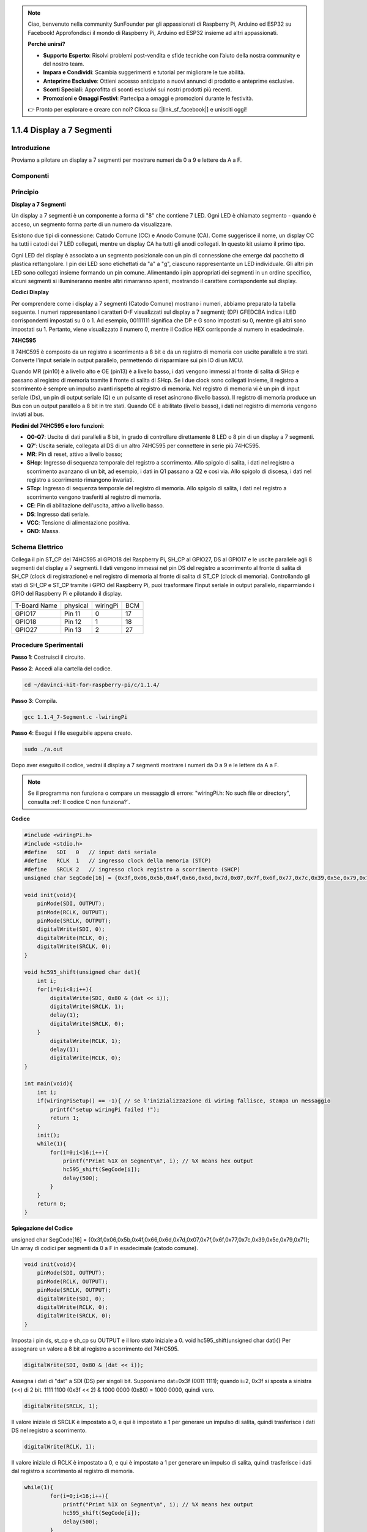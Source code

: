 .. note::

    Ciao, benvenuto nella community SunFounder per gli appassionati di Raspberry Pi, Arduino ed ESP32 su Facebook! Approfondisci il mondo di Raspberry Pi, Arduino ed ESP32 insieme ad altri appassionati.

    **Perché unirsi?**

    - **Supporto Esperto**: Risolvi problemi post-vendita e sfide tecniche con l’aiuto della nostra community e del nostro team.
    - **Impara e Condividi**: Scambia suggerimenti e tutorial per migliorare le tue abilità.
    - **Anteprime Esclusive**: Ottieni accesso anticipato a nuovi annunci di prodotto e anteprime esclusive.
    - **Sconti Speciali**: Approfitta di sconti esclusivi sui nostri prodotti più recenti.
    - **Promozioni e Omaggi Festivi**: Partecipa a omaggi e promozioni durante le festività.

    👉 Pronto per esplorare e creare con noi? Clicca su [|link_sf_facebook|] e unisciti oggi!

1.1.4 Display a 7 Segmenti
=============================

Introduzione
-----------------

Proviamo a pilotare un display a 7 segmenti per mostrare numeri da 0 a 9 e lettere da A a F.

Componenti
----------------

.. image:: img/list_7_segment.png

Principio
-------------

**Display a 7 Segmenti**

Un display a 7 segmenti è un componente a forma di "8" che contiene 7 LED. 
Ogni LED è chiamato segmento - quando è acceso, un segmento forma parte di 
un numero da visualizzare.

Esistono due tipi di connessione: Catodo Comune (CC) e Anodo Comune (CA). 
Come suggerisce il nome, un display CC ha tutti i catodi dei 7 LED collegati, 
mentre un display CA ha tutti gli anodi collegati. In questo kit usiamo il primo tipo.

.. image:: img/image70.jpeg
   :width: 3.89514in
   :height: 3.32222in
   :align: center

Ogni LED del display è associato a un segmento posizionale con un pin di 
connessione che emerge dal pacchetto di plastica rettangolare. I pin dei 
LED sono etichettati da "a" a "g", ciascuno rappresentante un LED individuale. 
Gli altri pin LED sono collegati insieme formando un pin comune. Alimentando 
i pin appropriati dei segmenti in un ordine specifico, alcuni segmenti si 
illumineranno mentre altri rimarranno spenti, mostrando il carattere 
corrispondente sul display.

**Codici Display**

Per comprendere come i display a 7 segmenti (Catodo Comune) mostrano i numeri, 
abbiamo preparato la tabella seguente. I numeri rappresentano i caratteri 0-F 
visualizzati sul display a 7 segmenti; (DP) GFEDCBA indica i LED corrispondenti 
impostati su 0 o 1. Ad esempio, 00111111 significa che DP e G sono impostati su 0, 
mentre gli altri sono impostati su 1. Pertanto, viene visualizzato il numero 0, 
mentre il Codice HEX corrisponde al numero in esadecimale.

.. image:: img/common_cathode.png


**74HC595**

Il 74HC595 è composto da un registro a scorrimento a 8 bit e da un registro di 
memoria con uscite parallele a tre stati. Converte l'input seriale in output 
parallelo, permettendo di risparmiare sui pin IO di un MCU.

Quando MR (pin10) è a livello alto e OE (pin13) è a livello basso, i dati vengono 
immessi al fronte di salita di SHcp e passano al registro di memoria tramite il 
fronte di salita di SHcp. Se i due clock sono collegati insieme, il registro a 
scorrimento è sempre un impulso avanti rispetto al registro di memoria. Nel 
registro di memoria vi è un pin di input seriale (Ds), un pin di output seriale (Q) 
e un pulsante di reset asincrono (livello basso). Il registro di memoria produce 
un Bus con un output parallelo a 8 bit in tre stati. Quando OE è abilitato (livello basso), 
i dati nel registro di memoria vengono inviati al bus.

.. image:: img/74hc595_sche.png
    :width: 400
    :align: center
**Piedini del 74HC595 e loro funzioni**:

* **Q0-Q7**: Uscite di dati paralleli a 8 bit, in grado di controllare direttamente 8 LED o 8 pin di un display a 7 segmenti.

* **Q7’**: Uscita seriale, collegata al DS di un altro 74HC595 per connettere in serie più 74HC595.

* **MR**: Pin di reset, attivo a livello basso;

* **SHcp**: Ingresso di sequenza temporale del registro a scorrimento. Allo spigolo di salita, i dati nel registro a scorrimento avanzano di un bit, ad esempio, i dati in Q1 passano a Q2 e così via. Allo spigolo di discesa, i dati nel registro a scorrimento rimangono invariati.

* **STcp**: Ingresso di sequenza temporale del registro di memoria. Allo spigolo di salita, i dati nel registro a scorrimento vengono trasferiti al registro di memoria.

* **CE**: Pin di abilitazione dell'uscita, attivo a livello basso.

* **DS**: Ingresso dati seriale.

* **VCC**: Tensione di alimentazione positiva.

* **GND**: Massa.


Schema Elettrico
---------------------

Collega il pin ST_CP del 74HC595 al GPIO18 del Raspberry Pi, SH_CP al GPIO27, 
DS al GPIO17 e le uscite parallele agli 8 segmenti del display a 7 segmenti. 
I dati vengono immessi nel pin DS del registro a scorrimento al fronte di salita 
di SH_CP (clock di registrazione) e nel registro di memoria al fronte di salita 
di ST_CP (clock di memoria). Controllando gli stati di SH_CP e ST_CP tramite i 
GPIO del Raspberry Pi, puoi trasformare l’input seriale in output parallelo, 
risparmiando i GPIO del Raspberry Pi e pilotando il display.

============ ======== ======== ===
T-Board Name physical wiringPi BCM
GPIO17       Pin 11   0        17
GPIO18       Pin 12   1        18
GPIO27       Pin 13   2        27
============ ======== ======== ===

.. image:: img/schematic_7_segment.png
    :width: 800

Procedure Sperimentali
------------------------------

**Passo 1**: Costruisci il circuito.

.. image:: img/image73.png
    :width: 800


**Passo 2**: Accedi alla cartella del codice.

.. raw:: html

   <run></run>

.. code-block::

    cd ~/davinci-kit-for-raspberry-pi/c/1.1.4/

**Passo 3**: Compila.

.. raw:: html

   <run></run>

.. code-block::

    gcc 1.1.4_7-Segment.c -lwiringPi

**Passo 4**: Esegui il file eseguibile appena creato.

.. raw:: html

   <run></run>

.. code-block::

    sudo ./a.out

Dopo aver eseguito il codice, vedrai il display a 7 segmenti mostrare i numeri da 0 a 9 e le lettere da A a F.

.. note::

    Se il programma non funziona o compare un messaggio di errore: \"wiringPi.h: No such file or directory", consulta :ref:`Il codice C non funziona?`.

**Codice**

.. code-block:: c

    #include <wiringPi.h>
    #include <stdio.h>
    #define   SDI   0   // input dati seriale
    #define   RCLK  1   // ingresso clock della memoria (STCP)
    #define   SRCLK 2   // ingresso clock registro a scorrimento (SHCP)
    unsigned char SegCode[16] = {0x3f,0x06,0x5b,0x4f,0x66,0x6d,0x7d,0x07,0x7f,0x6f,0x77,0x7c,0x39,0x5e,0x79,0x71};

    void init(void){
        pinMode(SDI, OUTPUT); 
        pinMode(RCLK, OUTPUT);
        pinMode(SRCLK, OUTPUT); 
        digitalWrite(SDI, 0);
        digitalWrite(RCLK, 0);
        digitalWrite(SRCLK, 0);
    }

    void hc595_shift(unsigned char dat){
        int i;
        for(i=0;i<8;i++){
            digitalWrite(SDI, 0x80 & (dat << i));
            digitalWrite(SRCLK, 1);
            delay(1);
            digitalWrite(SRCLK, 0);
        }
            digitalWrite(RCLK, 1);
            delay(1);
            digitalWrite(RCLK, 0);
    }

    int main(void){
        int i;
        if(wiringPiSetup() == -1){ // se l'inizializzazione di wiring fallisce, stampa un messaggio
            printf("setup wiringPi failed !");
            return 1;
        }
        init();
        while(1){
            for(i=0;i<16;i++){
                printf("Print %1X on Segment\n", i); // %X means hex output
                hc595_shift(SegCode[i]);
                delay(500);
            }
        }
        return 0;
    }

**Spiegazione del Codice**

unsigned char SegCode[16] = {0x3f,0x06,0x5b,0x4f,0x66,0x6d,0x7d,0x07,0x7f,0x6f,0x77,0x7c,0x39,0x5e,0x79,0x71};
Un array di codici per segmenti da 0 a F in esadecimale (catodo comune).

.. code-block:: c

    void init(void){
        pinMode(SDI, OUTPUT); 
        pinMode(RCLK, OUTPUT); 
        pinMode(SRCLK, OUTPUT); 
        digitalWrite(SDI, 0);
        digitalWrite(RCLK, 0);
        digitalWrite(SRCLK, 0);
    }

Imposta i pin ds, st_cp e sh_cp su OUTPUT e il loro stato iniziale a 0.
void hc595_shift(unsigned char dat){}
Per assegnare un valore a 8 bit al registro a scorrimento del 74HC595.

.. code-block:: c

    digitalWrite(SDI, 0x80 & (dat << i));

Assegna i dati di "dat" a SDI (DS) per singoli bit. Supponiamo dat=0x3f (0011 1111); quando i=2, 0x3f si sposta a sinistra (<<) di 2 bit. 1111 1100 (0x3f << 2) & 1000 0000 (0x80) = 1000 0000, quindi vero.

.. code-block:: c

    digitalWrite(SRCLK, 1);

Il valore iniziale di SRCLK è impostato a 0, e qui è impostato a 1 per generare un impulso di salita, quindi trasferisce i dati DS nel registro a scorrimento.

.. code-block:: c
        
		digitalWrite(RCLK, 1);

Il valore iniziale di RCLK è impostato a 0, e qui è impostato a 1 per generare un impulso di salita, quindi trasferisce i dati dal registro a scorrimento al registro di memoria.

.. code-block:: c

    while(1){
            for(i=0;i<16;i++){
                printf("Print %1X on Segment\n", i); // %X means hex output
                hc595_shift(SegCode[i]);
                delay(500);
            }
        }

In questo ciclo "for", usiamo "%1X" per visualizzare "i" come numero esadecimale. Usiamo "i" per trovare il codice segmento corrispondente nell'array SegCode[], e utilizziamo hc595_shift() per trasferire il SegCode nel registro a scorrimento del 74HC595.

